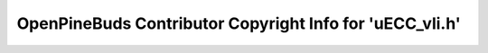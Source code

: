 =========================================================
OpenPineBuds Contributor Copyright Info for 'uECC_vli.h'
=========================================================

